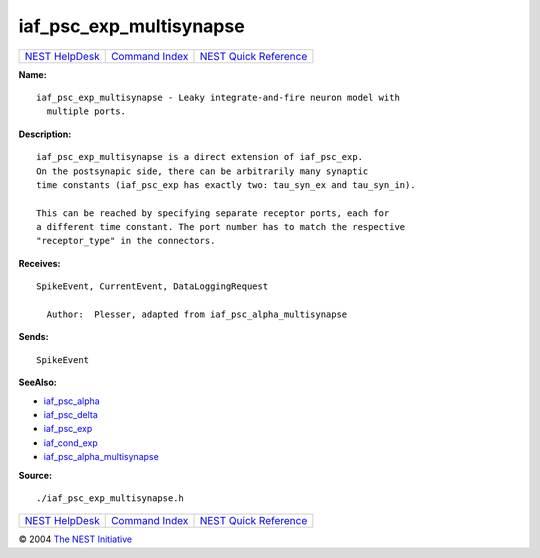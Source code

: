 iaf\_psc\_exp\_multisynapse
====================================

+----------------------------------------+-----------------------------------------+--------------------------------------------------+
| `NEST HelpDesk <../../index.html>`__   | `Command Index <../helpindex.html>`__   | `NEST Quick Reference <../../quickref.html>`__   |
+----------------------------------------+-----------------------------------------+--------------------------------------------------+

.. raw:: html

   <div class="wrap">

**Name:**
::

    iaf_psc_exp_multisynapse - Leaky integrate-and-fire neuron model with  
      multiple ports.

**Description:**
::

     
       
      iaf_psc_exp_multisynapse is a direct extension of iaf_psc_exp.  
      On the postsynapic side, there can be arbitrarily many synaptic  
      time constants (iaf_psc_exp has exactly two: tau_syn_ex and tau_syn_in).  
       
      This can be reached by specifying separate receptor ports, each for  
      a different time constant. The port number has to match the respective  
      "receptor_type" in the connectors.  
       
      

**Receives:**
::

    SpikeEvent, CurrentEvent, DataLoggingRequest  
       
      Author:  Plesser, adapted from iaf_psc_alpha_multisynapse  
      

**Sends:**
::

    SpikeEvent  
       
      

**SeeAlso:**

-  `iaf\_psc\_alpha <../cc/iaf_psc_alpha.html>`__
-  `iaf\_psc\_delta <../cc/iaf_psc_delta.html>`__
-  `iaf\_psc\_exp <../cc/iaf_psc_exp.html>`__
-  `iaf\_cond\_exp <../cc/iaf_cond_exp.html>`__
-  `iaf\_psc\_alpha\_multisynapse <../cc/iaf_psc_alpha_multisynapse.html>`__

**Source:**
::

    ./iaf_psc_exp_multisynapse.h

.. raw:: html

   </div>

+----------------------------------------+-----------------------------------------+--------------------------------------------------+
| `NEST HelpDesk <../../index.html>`__   | `Command Index <../helpindex.html>`__   | `NEST Quick Reference <../../quickref.html>`__   |
+----------------------------------------+-----------------------------------------+--------------------------------------------------+

© 2004 `The NEST Initiative <http://www.nest-initiative.org>`__
